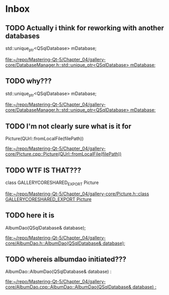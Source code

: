 * Inbox
** TODO Actually i think for reworking with another databases
    std::unique_ptr<QSqlDatabase> mDatabase;

[[file:~/repo/Mastering-Qt-5/Chapter_04/gallery-core/DatabaseManager.h::std::unique_ptr<QSqlDatabase> mDatabase;]]
** TODO why???
    std::unique_ptr<QSqlDatabase> mDatabase;

[[file:~/repo/Mastering-Qt-5/Chapter_04/gallery-core/DatabaseManager.h::std::unique_ptr<QSqlDatabase> mDatabase;]]
** TODO I'm not clearly sure what is it for
    Picture(QUrl::fromLocalFile(filePath))

[[file:~/repo/Mastering-Qt-5/Chapter_04/gallery-core/Picture.cpp::Picture(QUrl::fromLocalFile(filePath))]]
** TODO WTF IS THAT???
class GALLERYCORESHARED_EXPORT Picture

[[file:~/repo/Mastering-Qt-5/Chapter_04/gallery-core/Picture.h::class GALLERYCORESHARED_EXPORT Picture]]
** TODO here it is
    AlbumDao(QSqlDatabase& database);

[[file:~/repo/Mastering-Qt-5/Chapter_04/gallery-core/AlbumDao.h::AlbumDao(QSqlDatabase& database);]]
** TODO whereis albumdao initiated???
AlbumDao::AlbumDao(QSqlDatabase& database) :

[[file:~/repo/Mastering-Qt-5/Chapter_04/gallery-core/AlbumDao.cpp::AlbumDao::AlbumDao(QSqlDatabase& database) :]]
